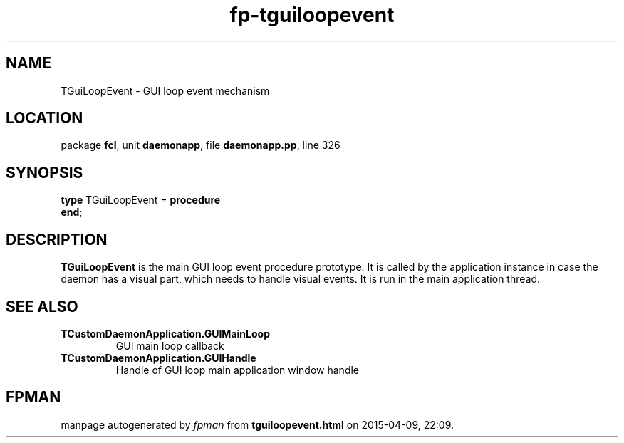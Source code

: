 .\" file autogenerated by fpman
.TH "fp-tguiloopevent" 3 "2014-03-14" "fpman" "Free Pascal Programmer's Manual"
.SH NAME
TGuiLoopEvent - GUI loop event mechanism
.SH LOCATION
package \fBfcl\fR, unit \fBdaemonapp\fR, file \fBdaemonapp.pp\fR, line 326
.SH SYNOPSIS
\fBtype\fR TGuiLoopEvent = \fBprocedure\fR
.br
\fBend\fR;
.SH DESCRIPTION
\fBTGuiLoopEvent\fR is the main GUI loop event procedure prototype. It is called by the application instance in case the daemon has a visual part, which needs to handle visual events. It is run in the main application thread.


.SH SEE ALSO
.TP
.B TCustomDaemonApplication.GUIMainLoop
GUI main loop callback
.TP
.B TCustomDaemonApplication.GUIHandle
Handle of GUI loop main application window handle

.SH FPMAN
manpage autogenerated by \fIfpman\fR from \fBtguiloopevent.html\fR on 2015-04-09, 22:09.

